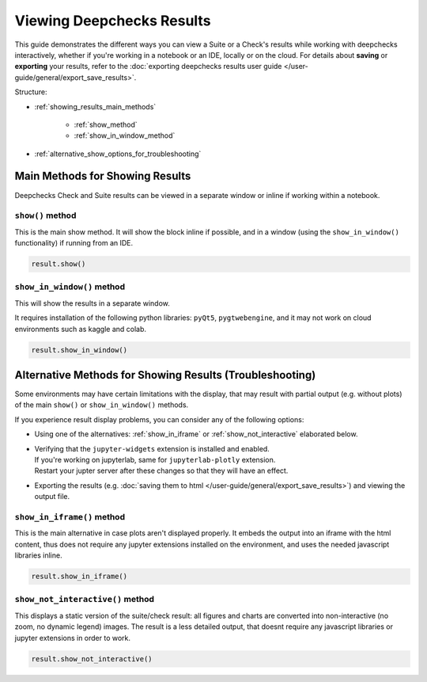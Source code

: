 ============================
Viewing Deepchecks Results
============================

This guide demonstrates the different ways you can view a Suite or a Check's results while
working with deepchecks interactively, whether if you're working in a notebook or an IDE, locally or on the cloud.
For details about **saving** or **exporting** your results, 
refer to the :doc:`exporting deepchecks results user guide </user-guide/general/export_save_results>`.

Structure:

- :ref:`showing_results_main_methods`

    - :ref:`show_method`

    - :ref:`show_in_window_method`

- :ref:`alternative_show_options_for_troubleshooting`


.. _showing_results_main_methods:

Main Methods for Showing Results
================================

Deepchecks Check and Suite results can be viewed in a separate window or inline if working within a notebook.

.. _show_method:

``show()`` method
-------------------

This is the main show method. It will show the block inline if possible,
and in a window (using the ``show_in_window()`` functionality) if running from an IDE.

.. code-block:: python

   result.show()

.. _show_in_window_method:

``show_in_window()`` method
---------------------------

This will show the results in a separate window.

It requires installation of the following python libraries: ``pyQt5``, ``pygtwebengine``,
and it may not work on cloud environments such as kaggle and colab.

.. code-block:: python

   result.show_in_window()

.. _alternative_show_options_for_troubleshooting:

Alternative Methods for Showing Results (Troubleshooting)
==============================================================

Some environments may have certain limitations with the display,
that may result with partial output (e.g. without plots) of the main
``show()`` or ``show_in_window()`` methods.

If you experience result display problems, you can consider any of the following options:

- Using one of the alternatives: :ref:`show_in_iframe` or :ref:`show_not_interactive`
  elaborated below.

- | Verifying that the ``jupyter-widgets`` extension is installed and enabled.
  | If you're working on jupyterlab, same for ``jupyterlab-plotly`` extension.
  | Restart your jupter server after these changes so that they will have an effect.

- Exporting the results (e.g. :doc:`saving them to html </user-guide/general/export_save_results>`) 
  and viewing the output file.


.. _show_in_iframe:

``show_in_iframe()`` method
---------------------------------

This is the main alternative in case plots aren't displayed properly.
It embeds the output into an iframe with the html content,
thus does not require any jupyter extensions installed on the environment,
and uses the needed javascript libraries inline. 

.. code-block:: python

   result.show_in_iframe()

.. _show_not_interactive:

``show_not_interactive()`` method
---------------------------------------------

This displays a static version of the suite/check result:
all figures and charts are converted into non-interactive 
(no zoom, no dynamic legend) images.
The result is a less detailed output, that doesnt require any javascript
libraries or jupyter extensions in order to work.

.. code-block:: python

   result.show_not_interactive()